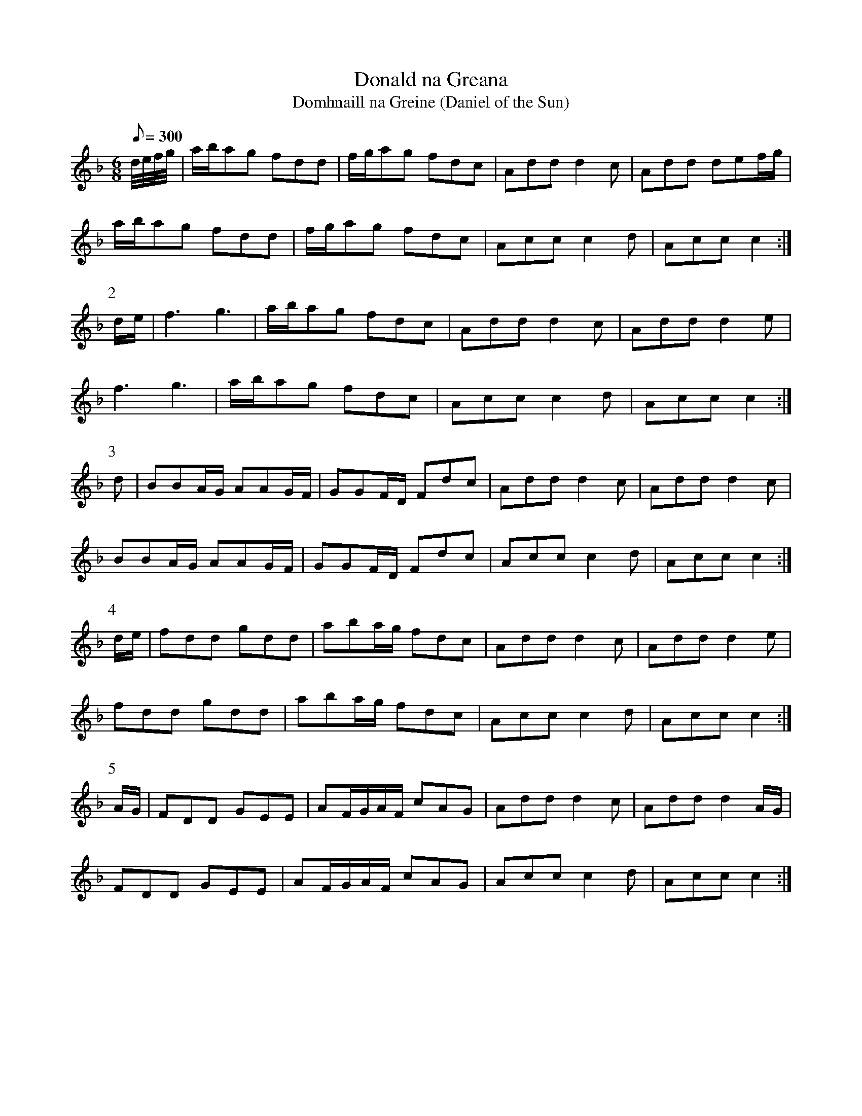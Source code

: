 X:365
T: Donald na Greana
T: Domhnaill na Greine (Daniel of the Sun)
N: "Irish"
N: O'Farrell's Pocket Companion v.4 (Sky ed. p.157)
% There's another setting of this in PC Vol. I.
M: 6/8
L: 1/8
Q: 300
R: jig
K: F
d//e//f//g//|a/b/ag fdd| f/g/ag fdc| Add d2c| Add def/g/|
a/b/ag fdd| f/g/ag fdc| Acc c2d| Acc c2 :|
P:2
d/e/| f3g3| a/b/ag fdc| Add d2c| Add d2e|
f3g3| a/b/ag fdc| Acc c2d| Acc c2 :|
P:3
d| BBA/G/ AAG/F/| GGF/D/ Fdc| Add d2c| Add d2c|
BBA/G/ AAG/F/| GGF/D/ Fdc| Acc c2d| Acc c2 :|
P:4
d/e/| fdd gdd| aba/g/ fdc| Add d2c| Add d2e|
fdd gdd| aba/g/ fdc| Acc c2d| Acc c2 :|
P:5
A/G/| FDD GEE| AF/G/A/F/ cAG| Add d2c| Add d2A/G/|
FDD GEE| AF/G/A/F/ cAG| Acc c2d| Acc c2 :|
